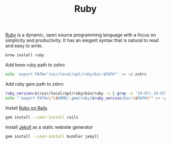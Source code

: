 #+TITLE: Ruby
[[https://www.ruby-lang.org/en/][Ruby]] is a dynamic, open source programming language with a focus on simplicity and productivity. It has an elegant syntax that is natural to read and easy to write.
#+begin_src sh
brew install ruby
#+end_src

Add brew ruby path to zshrc
#+begin_src sh
echo 'export PATH="/usr/local/opt/ruby/bin:$PATH"' >> ~/.zshrc
#+end_src

Add ruby gem path to zshrc
#+begin_src sh
ruby_version=$(/usr/local/opt/ruby/bin/ruby -v | grep -o '[0-9]\.[0-9]\.[0-9]')
echo "'export PATH=\"\$HOME/.gem/ruby/$ruby_version/bin:\$PATH\"" >> ~/.zshrc
#+end_src

Install [[https://rubyonrails.org][Ruby on Rails]]
#+begin_src sh
gem install --user-install rails
#+end_src

Install [[https://jekyllrb.com/][Jekyll]] as a static website generator
#+begin_src sh
gem install --user-install bundler jekyll
#+end_src
